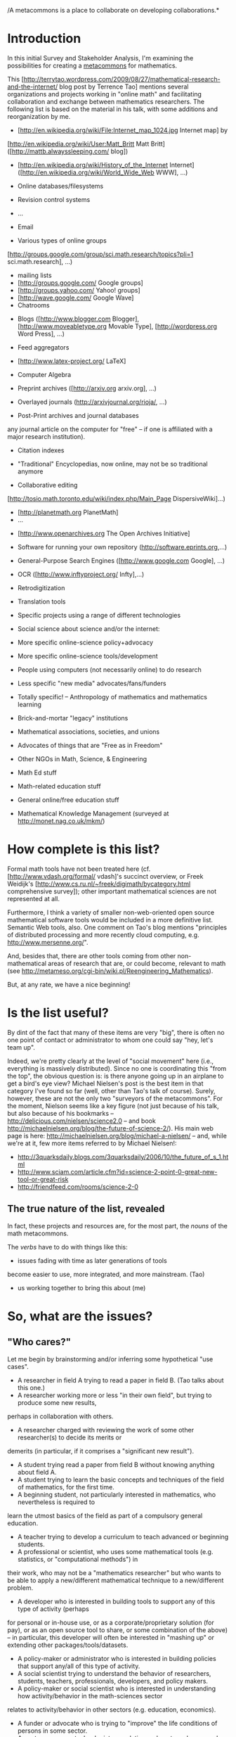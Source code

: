 #+STARTUP: showeverything logdone
#+options: num:nil

/A metacommons is a place to collaborate on developing collaborations.*

* Introduction

In this initial Survey and Stakeholder Analysis, I'm examining the
possibilities for creating a [[file:metacommons.org][metacommons]] for mathematics.

This [http://terrytao.wordpress.com/2009/08/27/mathematical-research-and-the-internet/ blog post by Terrence Tao]
mentions several organizations and projects working in "online math" and facilitating collaboration and
exchange
between mathematics researchers.  The following list is based on the material in his talk, with some
additions and reorganization by me.

 * [http://en.wikipedia.org/wiki/File:Internet_map_1024.jpg Internet map] by
[http://en.wikipedia.org/wiki/User:Matt_Britt Matt Britt] ([http://mattb.alwayssleeping.com/ blog])
 * [http://en.wikipedia.org/wiki/History_of_the_Internet Internet] ([http://en.wikipedia.org/wiki/World_Wide_Web WWW], ...)
  * Online lecture notes (e.g. by [http://www.jmilne.org/math/ J. S. Milne])
  * Online video presentations (e.g. [http://www.youtube.com/user/TheCatsters The Catsters])
 * Online databases/filesystems
  * http://getdropbox.com
 * Revision control systems
  * [http://subversion.tigris.org/ subversion]
  * [http://gitorious.org/ Gitorious]
 * ...
 * Email
 * Various types of online groups
  * News Groups ([http://groups.google.com/group/sci.math/topics?pli=1 sci.math],
[http://groups.google.com/group/sci.math.research/topics?pli=1 sci.math.research], ...)
  * mailing lists
  * [http://groups.google.com/ Google groups]
  * [http://groups.yahoo.com/ Yahoo! groups]
  * [http://wave.google.com/ Google Wave]
  * Chatrooms
 * Blogs ([http://www.blogger.com Blogger], [http://www.moveabletype.org Movable Type], [http://wordpress.org Word Press], ...)
 * Feed aggregators
 * [http://www.latex-project.org/ LaTeX]
 * Computer Algebra
  * [http://www.maplesoft.com/ Maple]
  * [http://www.mathworks.com/ Matlab]
  * [http://www.wolfram.com/mathematica/ Mathematica]
  * [http://magma.maths.usyd.edu.au/ Magma]
  * [http://www.sagemath.org/ Sage]
 * Preprint archives ([http://arxiv.org arxiv.org], ...)
 * Overlayed journals (http://arxivjournal.org/rioja/, ...)
 * Post-Print archives and journal databases
  * [http://www.jstor.org Jstor]
  * [http://citeseer.ist.psu.edu/ CiteSeer.IST]
  * [http://projecteuclid.org/ Project euclid]
  * [http://isiwebofknowledge.com/about/whatitis/ ISI Web of Knowledge], etc. (one can get pretty much
any journal article on the computer for "free" -- if one is affiliated with a major research institution).
 * Citation indexes
  * [http://www.ams.org/mathscinet/search MathSciNet] (see also [http://www.ams.org/mrlookup MR Lookup])
  * [http://www.zentralblatt-math.org/zmath/en/ Zentralblatt Math]
  * [http://scholar.google.com Google Scholar]
 * "Traditional" Encyclopedias, now online, may not be so traditional anymore
  * [http://mathworld.wolfram.com/ Mathworld]
  * [http://www.research.att.com/~njas/sequences/Seis.html Encyclopedia of Integer Sequences] ("which would now fill 750 volumes the size of the 1995 book"...)
 * Collaborative editing
  * Wikis ([http://www.wikipedia.org/ Wikipedia], [http://www.scholarpedia.org Scholarpedia], specialized wikis like
[http://tosio.math.toronto.edu/wiki/index.php/Main_Page DispersiveWiki]...)
  * [http://planetmath.org PlanetMath]
  * ...
 * [http://www.openarchives.org The Open Archives Initiative]
 * Software for running your own repository (http://software.eprints.org,...)
 * General-Purpose Search Engines ([http://www.google.com Google], ...)
  * [http://books.google.com Google Book Search]
 * OCR ([http://www.inftyproject.org/ Infty],...)
 * Retrodigitization
  * [http://www.archive.org/ archive.org]
  * [http://www.google.com/press/pressrel/print_library.html Google (press release)]
  * [http://historical.library.cornell.edu/math/ Cornell Math Monographs]
  * ...
 * Translation tools
  * [http://babelfish.yahoo.com/ Yahoo! Babelfish]
  * [http://translate.google.com/translate_t# Google translate]
 * Specific projects using a range of different technologies
  * [http://www.tricki.org/ Tricki]
  * [http://michaelnielsen.org/blog/the-polymath-project-scope-of-participation/ Polymath]
 * Social science about science and/or the internet:
  * (e.g. Helmut Abt, The future of single-authored papers, [http://www.springer.com/computer/database+management+&+information+retrieval/journal/11192 Scientometrics] 73 (2007), 353-358
  * http://michaelnielsen.org/blog/doing-science-online/
  * [http://dlc.dlib.indiana.edu/ Digital Library of the Commons]
  * [http://www.iascp.org/resources/articles.html International Association for the Study of the Commons] 
  * [http://cyber.law.harvard.edu/ Berkman Center for Internet and Society] (At Harvard, headed up by [http://www.benkler.org/ Yochai Benkler] et al.), 
 * More specific online-science policy+advocacy
  * http://sciencecommons.org/
 * More specific online-science tools/development
  * [http://www.dessci.com/ Design Science]
 * People using computers (not necessarily online) to do research
  * http://www.carma.newcastle.edu.au/
 * Less specific "new media" advocates/fans/funders
  * [http://www.nmc.org/ the new media consortium]
  * [http://www.macfound.org/site/c.lkLXJ8MQKrH/b.946881/k.380D/Domestic_Grantmaking__Education.htm MacArthur]
  * [http://www.nsf.gov NSF]
 * Totally specific! -- Anthropology of mathematics and mathematics learning
  * http://www.didaktik-der-mathematik.jku.at/didaktik-mathe/abstracts.html
 * Brick-and-mortar "legacy" institutions
 * Mathematical associations, societies, and unions
 * Advocates of things that are "Free as in Freedom"
  * http://fsf.org
  * http://creativecommons.org
  * ...
 * Other NGOs in Math, Science, & Engineering
  * http://www.esustainableworld.org/
  * http://www.ewb-usa.org/
 * Math Ed stuff
  * [http://remath.cti.gr/index.asp?action=62 ReMath]
  * http://mathforum.org/
  * [http://edutex-wiki.tug.org/wiki/index.php?title=Main_Page EduTeX]
 * Math-related education stuff
  * [http://www.vendian.org/envelope/ A View From the Back of the Envelope] 
  * [http://www.wescheme.org/ WeScheme]
  * [http://teachingopensource.org/index.php/Main_Page TeachingOpenSource.org]
 * General online/free education stuff
  * [http://learn.creativecommons.org/ ccLearn]
  * [http://openlearn.open.ac.uk/ OpenLearn] 
 * Mathematical Knowledge Management (surveyed at http://monet.nag.co.uk/mkm/)

* How complete is this list?

Formal math tools have not been treated
here (cf. [http://www.vdash.org/formal/ vdash]'s succinct overview,
or Freek Weidijk's [http://www.cs.ru.nl/~freek/digimath/bycategory.html comprehensive survey]);
other important mathematical sciences are not represented at all.

Furthermore, I think a variety of smaller non-web-oriented open source
mathematical software tools would be included in a more definitive list.  Semantic Web
tools, also. One comment on Tao's blog mentions "principles of distributed
processing and more recently cloud computing, e.g. http://www.mersenne.org/".

And, besides that, there are other tools coming from
other non-mathematical areas of research that are, or could become, relevant to
math (see http://metameso.org/cgi-bin/wiki.pl/Reengineering_Mathematics).

But, at any rate, we have a nice beginning!

* Is the list useful?
By dint of the fact that many of these items are very "big", there is often
no one point of contact or administrator to whom one could say "hey, let's team up".

Indeed, we're pretty clearly at the level of "social movement" here (i.e.,
everything is massively distributed).  Since no one is coordinating this
"from the top", the obvious question is: is there anyone going up in an airplane
to get a bird's eye view?  Michael Nielsen's post is the best item in that category
I've found so far (well, other than Tao's talk of course).  Surely, however, these
are not the only two "surveyors of the metacommons".  For the moment, Nielson
seems like a key figure (not just because of his talk, but also because of his
bookmarks -- http://delicious.com/nielsen/science2.0 -- and book 
http://michaelnielsen.org/blog/the-future-of-science-2/).  His main web
page is here: http://michaelnielsen.org/blog/michael-a-nielsen/ -- and, while
we're at it, few more items referred to by Michael Nielsen!:

 * http://3quarksdaily.blogs.com/3quarksdaily/2006/10/the_future_of_s_1.html
 * http://www.sciam.com/article.cfm?id=science-2-point-0-great-new-tool-or-great-risk
 * http://friendfeed.com/rooms/science-2-0

** The true nature of the list, revealed

In fact, these projects and resources are, for the most part, the /nouns/ of the math metacommons.

The /verbs/ have to do with things like this:

 * issues fading with time as later generations of tools
become easier to use, more integrated, and more mainstream. (Tao) 
 * us working together to bring this about (me)

* So, what are the issues?

** "Who cares?"

Let me begin by brainstorming and/or inferring some hypothetical "use cases".

 * A researcher in field A trying to read a paper in field B.  (Tao talks about this one.)
 * A researcher working more or less "in their own field", but trying to produce some new results,
perhaps in collaboration with others.
 * A researcher charged with reviewing the work of some other researcher(s) to decide its merits or
demerits (in particular, if it comprises a "significant new result").
 * A student trying read a paper from field B without knowing anything about field A.
 * A student trying to learn the basic concepts and techniques of the field of mathematics, for the first time.
 * A beginning student, not particularly interested in mathematics, who nevertheless is required to
learn the utmost basics of the field as part of a compulsory general education.
 * A teacher trying to develop a curriculum to teach advanced or beginning students.
 * A professional or scientist, who uses some mathematical tools (e.g. statistics, or "computational methods") in
their work, who may not be a "mathematics researcher" but who wants to be able to apply a new/different mathematical
technique to a new/different problem.
 * A developer who is interested in building tools to support any of this type of activity (perhaps
for personal or in-house use, or as a corporate/proprietary solution (for pay), or as
an open source tool to share, or some combination of the above) -- in particular, this developer
will often be interested in "mashing up" or extending other packages/tools/datasets.
 * A policy-maker or administrator who is interested in building policies that support any/all of this type of activity.
 * A social scientist trying  to understand the behavior of researchers, students, teachers, professionals, developers, and policy makers.
 * A policy-maker or social scientist who is interested in understanding how activity/behavior in the math-sciences sector
relates to activity/behavior in other sectors (e.g. education, economics).
 * A funder or advocate who is trying to "improve" the life conditions of persons in some sector.
 * An entrepreneur or technologist speculating on how to make money by finding and filling arbitrage opportunities related to any of
the developments above (including entrepreneurs/technologists whose motivation is essentially "conservative" -- i.e. those parties
who are getting rents in some domain and would rather not "retool the dies" -- and who, moreover, really do not want to be undercut by
yahoo upstarts!)

** "So, what's the problem?"

What can "go wrong"?  What are the challenges/problems these people/groups have to deal with?
(Again, brainstorming... since I've been in a number of these roles, many of these statements
are drawn from personal experience...)

 * I don't know the jargon, and so can't really understand the writing (even
if I get the basic "flow").
 * I don't understand the flow or conventions used in the writing.
 * I understand the jargon and the flow, but proofs of important lemmas
are buried in the references, and I don't have great intuition about where
the ideas are coming from in this paper.
 * The proofs are complicated / the writing is opaque.
 * I have no idea what any of these words mean, much less any
idea about how to do the exercises!
 * The quantity of facts to keep track of and master is enormous; how am I supposed to organize all of this material in my mind?
 * The search engine produces way too many results, leaving me 
to do the brunt of the searching.  At best it serves as a 
preliminary filter.  Why is this stuff so disorganized?!

 * I can't find what I want via a search engine because the
terms are used in other contexts --- what I need is something
that works at a level higher than just the base vocabulary
and can recognize patterns more subtle than strings of words
and that can take context into account.

 * I understand the facts and I'm able to put it all together in my mind, somehow -- but I'd sure like to find someone else who I could talk with about the material.
 * I can do the problems, but I don't understand how this stuff is supposed to be useful.
 * I'm trying hard and I'm sure I can do better -- I just don't know how!
 * I keep failing exams and my teacher isn't helping.
 * My students keep failing exams and I don't know what I can do to help them.
 * I'm required to teach XYZ material by my department/school/supervising teacher/the government, but I can tell it's not working well.
 * I see that there is a bunch of material online that my students could conceivably use, but it would take a long time to pull it all together and organize it.
 * Everyone is designing their own curriculum, so there is (a) a lot of duplicated effort (b) no standard way to evaluate "what works".
 * Or, as above, everyone is required to evaluate according some particular standard, and this evaluation process over-determines the teaching/learning process.
 * In any case, the students were not taught "the basics" properly.
 * I'm rusty with this stuff and it would take too long to relearn.
 * I have some great ideas, but it's hard working on them without support.
 * They said to "read the manual", but the manual is 2000 pages long.
 * They said to "check in the newsgroup" but the newsgroup has been active since 1994.
 * I can't find anything related to this on Google, but I know something must be out there; I just don't know the word for it.
 * There is no documentation.
 * I have to concentrate on my day job.
 * I don't have a day job and I'm running out of money!
 * Everyone is using such-and-such a platform already (e.g. QWERTY keyboards) and I know there is a "better solution", but hardly anyone's gonna be motivated to switch; they're happy enough to just "make it work for them".
 * (Alternatively...) I know that "they" are going to come out with something better sometime soon, so why should I put in any effort improving things?
 * There are so many projects in this area, it's hard to keep track of who's doing what, or what's actually been achieved already.
 * I can't get funded to work on this stuff.
 * The stuff I'm trying to work on is highly interdisciplinary and would ideally be pursued by an interdisciplinary team -- but it's a bit tricky to find/attract other folks (the "literature review" process is a tried and true, if somewhat slow, methodology... what can we do to make it work better?).
 * I'm having a huge crisis of faith because I'm seeing that all my efforts at "benevolent development" are just making me the tool of mega-rich capitalists.
 * I'm having a huge crisis of faith because my efforts at grass-roots organizing don't seem to be going anywhere.
 * I've been working on this for a long time and it's hard for me to tell what my impact has been -- maybe I need to change my strategy.
 * The world is starting to become overrun by pesky yahoos!
 * The world is under the thumb of tiresome fuddy-duddies!

 * Matt Britt: *I have ceased editing Wikipedia indefinitely. My decision to discontinue activity here stems from broken and counterproductive prevailing interpretations and applications of well-intended policies, a lack of leadership and initiative to make tough decisions needed to keep things on track, the sheer impossibility of finding consensus in highly polarized debates, and especially the politics. If you would like to contact me, you may do so via email.* ([http://en.wikipedia.org/wiki/User:Matt_Britt source])

 * Ted Nelson: ... *today's nightmarish new world is controlled by "webmasters", tekkies unlikely to understand the niceties of text issues and preoccupied with the Web's exploding alphabet soup of embedded formats.  XML is not an improvement but a hierarchy hamburger.  Everything, everything must be forced into hierarchical templates!  And the "semantic web" means that tekkie committees will decide the world's true concepts for once and for all.  Enforcement is going to be another problem :)* ([http://ted.hyperland.com/buyin.txt source])

 * Etc.

** "Alright, what do you propose we do about it?"

 * Papers shoudl be feedable into a system that will expand
  jargon with mouseover, popups, side-bar, what-have-you.
  (This should be totally doable now, and I would put it
  together myself if I didn't think it had already been
  90% done...).

 * Papers and books should have forums attached for asking
  questions.  Similar with source code for open source
  projects, which can sometimes be hard to understand.

 * Content from referenced papers (and not just definitions
  therein, but theorems, proofs, the whole thing, and
  comments/questions thereon) should ideally be expandable
  and available within the current context.  Presumably
  requires having the relevant papers and books in
  electronic forms.

 * Proofs should be parsable into simple network shapes as
  a useful alternative to their text-based linearizations.

 * Scholarly publications in general could be maintained
  "Scholarpedia-style" with contributed revisions added in
  if the maintainer approves.

 * Examples and other intuitive/basic materials should be
  linked to and popable within each context.

 * We need organizing tools for mnemonics, visual storage,
  storytelling... whatever works! -- We should hook up
  with memory and heuristics/workflow researchers and ask
  them.

 * Probably Semantic Web-style markup organization would be
  a useful addition -- making it possible for things to be
  eternally reorganized.

 * Turn "topics", "papers" and so forth into a social
  network -- or perhaps more like a chatroom -- anyway,
  the idea is that you should know who else is
  reading/studying the thing, and who else has already
  read it.

 * Science is still rife with "competition" instead of
  "collaboration" mindsets.  (And people who talk about
  "plagiarism" may just be trying to find a convenient
  excuse not to share... still, the need/desire to
  establish "priority" should be handled nicely, and
  already is, to a large extent, with arxiv...; there is a
  giant field of "intellectual property" to study, but we
  already have tools that work pretty well -- people
  don't always use them... hm.)

 * Connect math terms to applications/usages (like a dictionary!).

 * Conversations and ideas about strategies (a la Polya)
  should be popularized and linked to.  Perhaps Tricki
  will help with this.  Some really basic strategies like
  "if you are stuck, try looking at a different book"
  should be documented.

 * Tracking your own behavior in a parallel "supplementary"
  learning model (which could explicitly include "problems
  like Chapter X of Text Y) might be helpful to students.

 * Access to student self-tracking data could be granted to
  a "teacher" who can then intervene or comment.

 * If the "standard material" isn't even working for its
  own stated purposes, it clearly needs to be rethought
  (and appropriate steps, including teacher re-training,
  should be taken).  If it isn't working for some
  /other/ purposes, then it is easy enough to
  supplement! -- as much as student motivation allows.
  This actual opens up a much bigger can of words, namely,
  what's enjoyable, what's interesting -- but also, what's
  useful, and how is it used (i.e. "in the real world").
  The model "follow the student's motivation" is
  interesting...

 * Material that's online should be organized by whoever is
  using it -- and any such "organizing/improving use"
  should be accessible to others.  This is often the case,
  e.g. with Connexions, !ArXiv, etc.  However, access
  isn't enough, we also need explications, including
  attached forums with /typed/ feedback (e.g. "comment"
  versus "question"), and the ability to use all of this
  data to pull together nice little boxes containing just
  the kind of data feed that you happen to be interested
  in... and these should, of course, be mapable to higher
  levels for management, so we can e.g. look at particular
  lists of requests that have gotten too long!

 * Is it really true that "effort is duplicated", or is the
  issue more that we have many similar "units of
  production" -- close in a lot of ways, maybe, but not
  the same.  It is important to be quite clear about what
  the production objectives are!  To get a handle on what
  is actually being produced seems like a prerequisite for
  "evaluation".  It /is/ true that this is asking for
  one unified dataset (unified to the extent that analysis
  is done on the data set as a whole).  Note that right
  now, most analysis is done e.g. at the end of the school
  year (when it is already too late) and, moreover, is
  used as a way to evaluate /students/ (e.g. rather than
  teachers or methodology).

 * The so-called "teaching to the test"
  phenomenon... wouldn't be such a bad thing if the test
  was in any way an accurate assessment of or intermediary
  to the desired "real world" uses and behavior.  Again,
  something other than /students/ needs to be evaluated.

 * To what extent can older students learn "the basics" --
  especially when they have been "taught wrong" before?
  Some good education questions for sure.  Note that if
  there was a /standard online curriculum/ that actually
  worked, students could just be tossed into that at the
  level that's appropriate...

 * Review papers and such are suppsed to teach people what
  they want to know at the level at which they want to
  know it.  Having a reasonable diagnostic that would say
  just how long it would take for a given person to learn
  some given skills would be a neat thing.  Besides, maybe
  people can keep their skills from getting rusty without
  too much trouble, who knows!

 * There are many relevant "flows" and many other forms of
  support besides money.  It's worthwhile to go to where
  work & innovation happens.  (We can also look for and do
  or be part of research on "how that works".)

 * All the same business about "navigating the material you
  want to learn" ought to apply to /software/ as well as
  math.

 * Managing the data in conversations (not the same as
  managing the conversations!) is related to Arxana.

 * Semantic Web-style thinking is nice... what does it have
  for math, and what does math have for it?

 * It probably isn't strictly true that there is "no"
  documentation -- even when the central object of
  interest is not well-documented.  However, good software
  development practices can /still/ be applied, and
  documentation of "the basics" can be brought in and
  combined with a functional description of the
  whole... to redevelop or document as needed.

 * When someone is working on their day job, one really has
  to let them.  Blaming people who are working on other
  things isn't going to go anywhere.  It seems much better
  to work on our issues, document them better, find more
  ways to engage, and ways to make engagement possible for
  others who end up being interested.  At least this way
  something gets done!

 * As I was saying above, moving in some direction that
  supports the work (even if it is outside of formal
  employment) ought to be helpful.  In the mean time, for
  money, there's always plasma donation, food not bombs,
  welfare, etc.

 * Build things you want to use!  Don't expect others to
  necessarily want switch.  (They might if you do
  sufficiently cool things, but then again, they might
  not.)  Build an interface that lets you share your work
  with them and learn from their work.  (There are some
  interesting psychological issues here -- are we really
  trying to "change society" -- or just change our own
  lifestyles?)

 * Whether what "they" came out with before or are coming
  out with soon is useful or attractive or interesting --
  or not -- there is still the matter of how one is living
  one's own life, and if one is happy with that.  If one
  is happy with the way one lives/works/grows that's
  probably "good enough".  Don't begrudge other people
  /their/ happiness!

 * Making a map is typically useful in cases of
  disorientation.  If this sort of work proves useful
  enough, maybe there's even money in it.

 * Some people have the luck, interest and
  institutional-wrangling skills required to get money,
  and others don't.  This presumably has some relationship
  with issues of "how the product is going to be used".
  Notice that if you can work without funding, people are
  probably not so likely to give it to you.

 * Just do the literature reviews.  Collaborate by bringing
  your skills (and starting with topics you're good at).

 * You pick your lifestyle and you try to stay honest with
  yourself.  Can you really be happy with XYZ going on in
  the world?  Know how what you're doing effects other
  things/people.

 * Keep plugging away, on your own if needs be, but look
 for more ways to /participate/!  You won't /get/ what
 you want, you have to /make it/.  Who/what will help
 you, and how can /you/ help?

 * Always good to reassess the strategy -- that should be
  part of the strategy!

 * Throw a pesky-yahoo/fuddy-duddy mixer and pool party.

 * Document brokenness and bugs, and learn from these!
  Take leadership, and don't expect full consensus (this
  is part of /initiative/).

 * Figure out your own "best practices" and work that way.


*** Comments so far

Ray: I merged your comments about search engines in with what
I had about search engines.  Thanks!  I'm afraid this page already
is the equivalent of "too many results" -- therefore, I'm going to
try to distill it all into a relatively succinct conclusion!, to wit:

* To sum up and conclude: Some Recommendations

We have taken a look at /users of mathematics/, some of
the /difficulties they face/, and listed some /ideas/ about
that might help make things less difficult.  Some themes and
outstanding issues arise -- here's what comes to mind.

 1. Math users are, statistically speaking, not programmers!  They
are not all that likely to be able to develop their own new tools.
There are a few (notable) exceptions to this rule, and we should
get in touch with these people directly.

 1. Math users who are not programmers who nevertheless want new
tools have a few options: (a) Hire someone; (b) Wait; (c) Learn
how to program.  Each of these options has its situation-dependent
merits and demerits.

 1. We observe that /some of the same problems that effect math effect software too/.
This is no coincidence and has to do with the fact that /[[file:original_hdm_essay|math is a lot like software.org][original_hdm_essay|math is a lot like software]]/.
Nevertheless, this should make us worry a little.  If programmers have a hard time
overcoming these difficulties... aren't we all hosed?  Well, I don't think things
are that bleak.  I think computers are, on a whole, getting easier to do useful
things with.  It takes time for the ideas to gel, it takes time to
write the code, and it takes time for the word to get out -- but all of this is
happening.  Programmers can be rather smart :).  This doesn't mean that everyone
else should just sit around waiting for what they want to fall into their lap:
there are roles we can play as beta testers, subscribers/clients, and bloggers/pundits.
The key point is to speak up!

 1. If possible, we should try to figure out what the view on math is
from "outside" (as well as from "inside"...).  Places like the Free
Software Foundation, First Monday, Free Software Magazine, and
Slashdot will have things to say about math and maybe even math-as-a-commons.
Some other folks might too.

 1. One thing we can do as "maintainers of a metacommons" is /connect our feature requests to implementations/ (and
partial implementations).  It's helpful to everyone to have some sense of what's out there.

 1. Those of us who /do/ have programming skills should /keep building mashups/ -- not just because
they are useful, but because /mashups give people in different communities a reason to start talking to each other/.
Which they are probably /not/ going to do unless they have a reason.  First and foremost, developing
a math metacommons is about building some discourse space -- we should always be looking for ways to get
different groups communicating in productive ways.

 1. Do the groups listed in my survey above have contact information or mailing lists of
their own?  If so, someone should be subscribing to all of these lists and at least lurking.
Whenever we're ready, we should speak up!

 1. As I said in the comments above, even our survey-to-date is /complicated/ (and maybe
boring to read).  We should revise this page into a Fine Piece of Writing and get it
out there (e.g. in First Monday or AMS Notices or perhaps a version to both).  We may be
able to get feedback from the groups we mention in the article...

 1. We should keep in mind that the adage "good enough is the enemy of the best" is
a double-edged sword.  (At least!)   In other words, it can be frustrating when people "settled"
for something that everyone else can see is only a local optimum.  At the same time, we
need to be building tools that are flexible, tools that anyone can use, tools that are
inherently anti-perfectionist -- tools that admit perturbation -- precisely so we can
help people get out of local optima.  

 1. We might imagine (or believe) that the Semantic Web is going to Solve Everything.
In fact, what seems more likely, is that it will just allow us to be more open and
transparent about /what's hard/.  There are some serious limits to what is possible --
as long as we know what they are (and can see we're not being "had") we tend to feel
comfortable.  So we should look for Semantic Web-style tools (and any tools) that
provide us with metrics, and with a sense of the lay of the land (as it were).

 1. Considering that /the people involved are often the key resource/ we should be asking
/who is left out?/.  For example, in my list above -- comic book writers, science fiction
enthusiasts... all those "weird" formal math guys.  Maybe some of these "outsiders" would have
a surprising ability to make an impact in the math metacommons domain -- if we just go to
the length of inviting them!

--[[file:jcorneli.org][jcorneli]]
